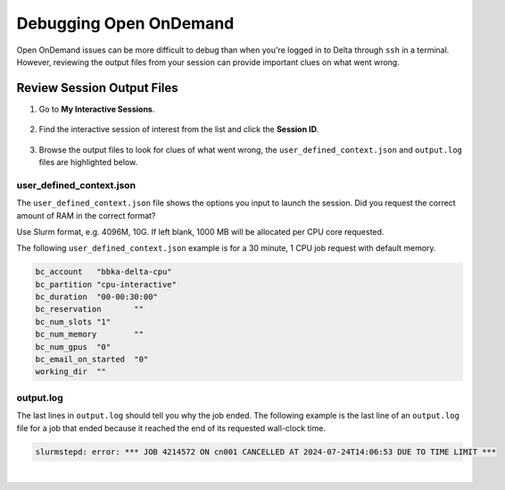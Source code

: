 .. _debug-ood:

Debugging Open OnDemand
===========================

Open OnDemand issues can be more difficult to debug than when you're logged in to Delta through ``ssh`` in a terminal.
However, reviewing the output files from your session can provide important clues on what went wrong. 

Review Session Output Files
------------------------------

#. Go to **My Interactive Sessions**.

   .. figure:: ../images/ood/ood-my-interactive-sessions.jpg
      :alt: My interactive sessions button in the upper OOD menu.
      :width: 700

#. Find the interactive session of interest from the list and click the **Session ID**.

   .. figure:: ../images/ood/ood-session-id.jpg
      :alt: Example interactive session wit the Session ID field highlighted.
      :width: 500

#. Browse the output files to look for clues of what went wrong, the ``user_defined_context.json`` and ``output.log`` files are highlighted below.

user_defined_context.json
~~~~~~~~~~~~~~~~~~~~~~~~~~

The ``user_defined_context.json`` file shows the options you input to launch the session. Did you request the correct amount of RAM in the correct format? 

Use Slurm format, e.g. 4096M, 10G. If left blank, 1000 MB will be allocated per CPU core requested.

The following ``user_defined_context.json`` example is for a 30 minute, 1 CPU job request with default memory.

.. code-block:: terminal
   
   bc_account	"bbka-delta-cpu"
   bc_partition	"cpu-interactive"
   bc_duration	"00-00:30:00"
   bc_reservation	""
   bc_num_slots	"1"
   bc_num_memory	""
   bc_num_gpus	"0"
   bc_email_on_started	"0"
   working_dir	""

output.log
~~~~~~~~~~~

The last lines in ``output.log`` should tell you why the job ended. The following example is the last line of an ``output.log`` file for a job that ended because it reached the end of its requested wall-clock time.

.. code-block:: terminal

   slurmstepd: error: *** JOB 4214572 ON cn001 CANCELLED AT 2024-07-24T14:06:53 DUE TO TIME LIMIT ***

|
